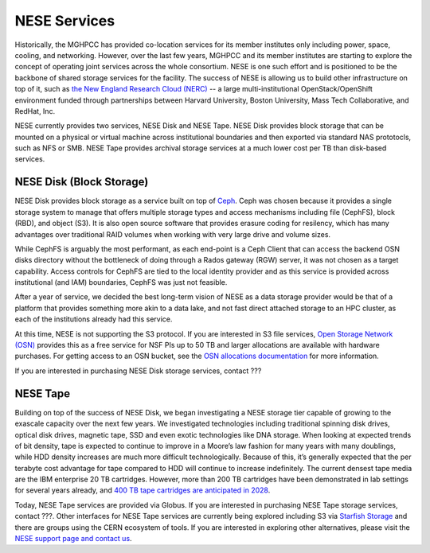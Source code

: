NESE Services
==================

Historically, the MGHPCC has provided co-location services for its member institutes only including
power, space, cooling, and networking. However, over the last few years, MGHPCC and its member
institutes are starting to explore the concept of operating joint services across the whole
consortium. NESE is one such effort and is positioned to be the backbone of shared storage services
for the facility.  The success of NESE is allowing us to build other infrastructure on
top of it, such as `the New England Research Cloud (NERC) <https://nerc.mghpcc.org/>`_ -- 
a large multi-institutional OpenStack/OpenShift environment funded through partnerships 
between Harvard University, Boston University, Mass Tech Collaborative, and RedHat, Inc.

NESE currently provides two services, NESE Disk and NESE Tape. NESE Disk provides block storage
that can be mounted on a physical or virtual machine across institutional boundaries and then
exported via standard NAS prototocls, such as NFS or SMB. NESE Tape provides archival storage
services at a much lower cost per TB than disk-based services.


NESE Disk (Block Storage)
-------------------------
NESE Disk provides block storage as a service built on top of `Ceph <https://ceph.io/>`_. 
Ceph was chosen because it provides a single storage system to manage that offers multiple
storage types and access mechanisms including file (CephFS), block (RBD), and object (S3). 
It is also open source software that provides erasure coding for resilency, which has many
advantages over traditional RAID volumes when working with very large drive and volume sizes.

While CephFS is arguably the most performant, as each end-point is a Ceph Client that can
access the backend OSN disks directory without the bottleneck of doing through a Rados gateway (RGW)
server, it was not chosen as a target capability. Access controls for CephFS are tied to the
local identity provider and as this service is provided across institutional (and IAM) boundaries,
CephFS was just not feasible.  

After a year of service, we decided the best long-term vision of NESE as a
data storage provider would be that of a platform that provides something more akin to
a data lake, and not fast direct attached storage to an HPC cluster, as each of the
institutions already had this service. 

At this time, NESE is not supporting the S3 protocol. If you are interested in S3 file services,
`Open Storage Network (OSN) <https://www.openstoragenetwork.org>`_ provides this as a free service
for NSF PIs up to 50 TB and larger allocations are available with hardware purchases. 
For getting access to an OSN bucket, see the `OSN allocations documentation <https://openstoragenetwork.readthedocs.io/en/latest/allocations.html#allocations>`_ for more information.

If you are interested in purchasing NESE Disk storage services, contact ???

NESE Tape
---------

Building on top of the success of NESE Disk, we began investigating a NESE storage tier capable
of growing to the exascale capacity over the next few years. 
We investigated technologies including traditional spinning disk drives,
optical disk drives, magnetic tape, SSD and even exotic technologies like DNA storage.
When looking at expected trends of bit density, tape is expected to continue to improve in a
Moore’s law fashion for many years with many doublings, while HDD density increases
are much more difficult technologically. Because of this, it’s generally expected that the
per terabyte cost advantage for tape compared to HDD will continue to increase
indefinitely. The current densest tape media are the IBM enterprise 20 TB cartridges. 
However, more than 200 TB cartridges have been demonstrated in lab settings for several years 
already, and `400 TB tape cartridges are anticipated in 2028 <https://blocksandfiles.com/2020/06/29/fujifilm-400tb-magnetic-tape-cartridge-future/>`_. 

Today, NESE Tape services are provided via Globus. If you are interested in purchasing NESE Tape
storage services, contact ???. Other interfaces for NESE Tape services are currently being explored
including S3 via `Starfish Storage <https://starfishstorage.com>`_ and there are groups using the
CERN ecosystem of tools. If you are interested in exploring other alternatives, please
visit the `NESE support page and contact us <https://nesedev.readthedocs.io/en/latest/support.html>`_.



